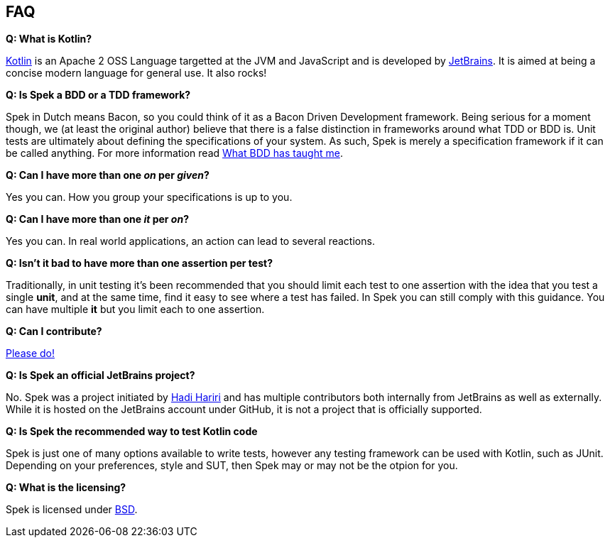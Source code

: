 == FAQ

**Q: What is Kotlin?**

http://kotlin.jetbrains.org[Kotlin] is an Apache 2 OSS Language targetted at the JVM and JavaScript and is developed by http://www.jetbrains.com[JetBrains].
It is aimed at being a concise modern language for general use. It also rocks!

**Q: Is Spek a BDD or a TDD framework?**

Spek in Dutch means Bacon, so you could think of it as a Bacon Driven Development framework. Being serious for a
moment though, we (at least the original author) believe that there is a false distinction in frameworks around what TDD
or BDD is. Unit tests are ultimately about defining the specifications of your system. As such, Spek is merely a specification
framework if it can be called anything. For more information read http://hadihariri.com/2012/04/11/what-bdd-has-taught-me/[What BDD has taught me].

**Q: Can I have more than one _on_ per _given_?**

Yes you can. How you group your specifications is up to you.

**Q: Can I have more than one _it_ per _on_?**

Yes you can. In real world applications, an action can lead to several reactions.

**Q: Isn't it bad to have more than one assertion per test?**

Traditionally, in unit testing it's been recommended that you should limit each test to one assertion with the
idea that you test a single *unit*, and at the same time, find it easy to see where a test has failed. In Spek you can still
comply with this guidance. You can have multiple *it* but you limit each to one assertion.

**Q: Can I contribute?**

http://github.com/jetbrains/spek[Please do!]

**Q: Is Spek an official JetBrains project?**

No. Spek was a project initiated by https://hadihariri.com[Hadi Hariri] and has multiple contributors both internally from JetBrains as well as externally. While it is
hosted on the JetBrains account under GitHub, it is not a project that is officially supported.

**Q: Is Spek the recommended way to test Kotlin code**

Spek is just one of many options available to write tests, however any testing framework can be used with Kotlin, such as JUnit. Depending on your preferences, style and SUT, then Spek may or may not be the otpion for you. 

**Q: What is the licensing?**

Spek is licensed under https://github.com/JetBrains/spek/blob/master/LICENSE.TXT[BSD].


